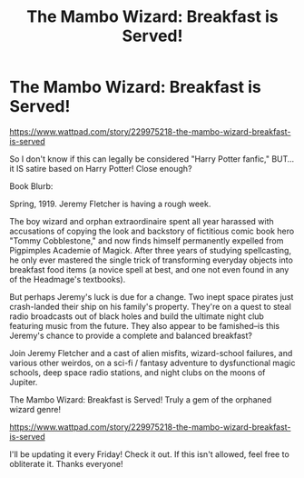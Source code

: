 #+TITLE: The Mambo Wizard: Breakfast is Served!

* The Mambo Wizard: Breakfast is Served!
:PROPERTIES:
:Score: 0
:DateUnix: 1592877691.0
:DateShort: 2020-Jun-23
:FlairText: Self-Promotion
:END:
[[https://www.wattpad.com/story/229975218-the-mambo-wizard-breakfast-is-served]]

So I don't know if this can legally be considered "Harry Potter fanfic," BUT... it IS satire based on Harry Potter! Close enough?

Book Blurb:

Spring, 1919. Jeremy Fletcher is having a rough week.

The boy wizard and orphan extraordinaire spent all year harassed with accusations of copying the look and backstory of fictitious comic book hero "Tommy Cobblestone," and now finds himself permanently expelled from Pigpimples Academie of Magick. After three years of studying spellcasting, he only ever mastered the single trick of transforming everyday objects into breakfast food items (a novice spell at best, and one not even found in any of the Headmage's textbooks).

But perhaps Jeremy's luck is due for a change. Two inept space pirates just crash-landed their ship on his family's property. They're on a quest to steal radio broadcasts out of black holes and build the ultimate night club featuring music from the future. They also appear to be famished--is this Jeremy's chance to provide a complete and balanced breakfast?

Join Jeremy Fletcher and a cast of alien misfits, wizard-school failures, and various other weirdos, on a sci-fi / fantasy adventure to dysfunctional magic schools, deep space radio stations, and night clubs on the moons of Jupiter.

The Mambo Wizard: Breakfast is Served! Truly a gem of the orphaned wizard genre!

[[https://www.wattpad.com/story/229975218-the-mambo-wizard-breakfast-is-served]]

I'll be updating it every Friday! Check it out. If this isn't allowed, feel free to obliterate it. Thanks everyone!

